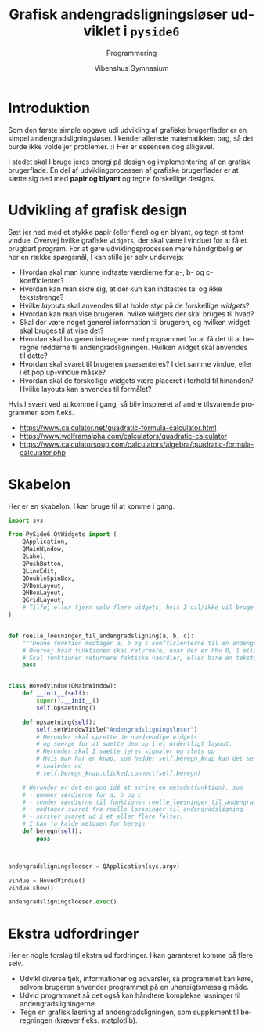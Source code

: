 #+title: Grafisk andengradsligningsløser udviklet i =pyside6=
#+subtitle: Programmering
#+author: Vibenshus Gymnasium
#+date: 
#+latex_class: article
#+latex_class_options: [a4paper, 12pt]
#+language: da
#+latex_header: \usepackage[danish]{babel}
#+latex_header: \usepackage{mathtools}
#+latex_header: \usepackage[margin=3.0cm]{geometry}
#+latex_header: \hypersetup{colorlinks, linkcolor=black, urlcolor=blue}
#+latex_header_extra: \setlength{\parindent}{0em}
#+latex_header_extra: \parskip 1.5ex
#+options: ^:{} tags:nil toc:nil todo:nil num:nil timestamp:nil

* Introduktion
Som den første simple opgave udi udvikling af grafiske brugerflader er en simpel andengradsligningsløser. I kender allerede matematikken bag, så det burde ikke volde jer problemer. :)
Her er essensen dog alligevel.

\begin{align*}
&a \cdot x^2 + b \cdot x + c = 0 \\
&d = b^2- 4 \cdot a \cdot c \\
&x = \frac{-b \pm \sqrt{d}}{2 \cdot a}
\end{align*}

I stedet skal I bruge jeres energi på design og implementering af en grafisk brugerflade. En del af udviklingprocessen af grafiske brugerflader er at sætte sig ned med *papir og blyant* og tegne forskellige designs.

* Udvikling af grafisk design

Sæt jer ned med et stykke papir (eller flere) og en blyant, og tegn et tomt vindue. Overvej hvilke grafiske =widgets=, der skal være i vinduet for at få et brugbart program. For at gøre udviklingsprocessen mere håndgribelig er her en række spørgsmål, I kan stille jer selv undervejs:

  - Hvordan skal man kunne indtaste værdierne for a-, b- og c-koefficienter?
  - Hvordan kan man sikre sig, at der kun kan indtastes tal og ikke tekststrenge?
  - Hvilke /layouts/ skal anvendes til at holde styr på de forskellige /widgets/?
  - Hvordan kan man vise brugeren, hvilke widgets der skal bruges til hvad?
  - Skal der være noget generel information til brugeren, og hvilken widget skal bruges til at vise det?
  - Hvordan skal brugeren interagere med programmet for at få det til at beregne rødderne til andengradsligningen. Hvilken widget skal anvendes til dette?
  - Hvordan skal svaret til brugeren præsenteres? I det samme vindue, eller i et pop up-vindue måske?
  - Hvordan skal de forskellige widgets være placeret i forhold til hinanden? Hvilke layouts kan anvendes til formålet?
  
Hvis I svært ved at komme i gang, så bliv inspireret af andre tilsvarende programmer, som f.eks.

[[file:img/2023-03-01_08-55-30_screenshot.png]]

- [[https://www.calculator.net/quadratic-formula-calculator.html]]
- [[https://www.wolframalpha.com/calculators/quadratic-calculator]]
- [[https://www.calculatorsoup.com/calculators/algebra/quadratic-formula-calculator.php]]

* Skabelon
Her er en skabelon, I kan bruge til at komme i gang.
#+begin_src python :exports both :results none :eval never-export :comments link :tangle skabelon_andengrad.py
import sys

from PySide6.QtWidgets import (
    QApplication,
    QMainWindow,
    QLabel,
    QPushButton,
    QLineEdit,
    QDoubleSpinBox,
    QVBoxLayout,
    QHBoxLayout,
    QGridLayout,
    # Tilføj eller fjern selv flere widgets, hvis I vil/ikke vil bruge dem. F.eks. forskellige layouts
)


def reelle_loesninger_til_andengradsligning(a, b, c):
    """Denne funktion modtager a, b og c-koefficienterne til en andengradsligning sat op på standardform som argumenter og returnerer de reelle løsninger."""
    # Overvej hvad funktionen skal returnere, naar der er hhv 0, 1 eller 2 loesninger
    # Skal funktionen returnere faktiske vaerdier, eller bare en tekststreng?
    pass


class HovedVindue(QMainWindow):
    def __init__(self):
        super().__init__()
        self.opsaetning()

    def opsaetning(self):
        self.setWindowTitle("Andengradsligningsløser")
        # Herunder skal oprette de noedvendige widgets
        # og soerge for at saette dem op i et ordentligt layout.
        # Herunder skal I saette jeres signaler og slots op
        # Hvis man har en knap, som hedder self.beregn_knap kan det se nogenlunde
        # saaledes ud
        # self.beregn_knap.clicked.connect(self.beregn)

    # Herunder er det en god idé at skrive en metode(funktion), som
    # - gemmer værdierne for a, b og c
    # - sender værdierne til funktionen reelle_loesninger_til_andengradsligning
    # - modtager svaret fra reelle_loesninger_til_andengradsligning
    # - skriver svaret ud i et eller flere felter.
    # I kan jo kalde metoden for beregn
    def beregn(self):
        pass



andengradsligningsloeser = QApplication(sys.argv)

vindue = HovedVindue()
vindue.show()

andengradsligningsloeser.exec()
#+end_src


* Ekstra udfordringer
Her er nogle forslag til ekstra ud fordringer. I kan garanteret komme på flere selv.
- Udvikl diverse tjek, informationer og advarsler, så programmet kan køre, selvom brugeren anvender programmet på en uhensigtsmæssig måde.
- Udvid programmet så det også kan håndtere komplekse løsninger til andengradsligningerne.
- Tegn en grafisk løsning af andengradsligningen, som supplement til beregningen (kræver f.eks. matplotlib).
